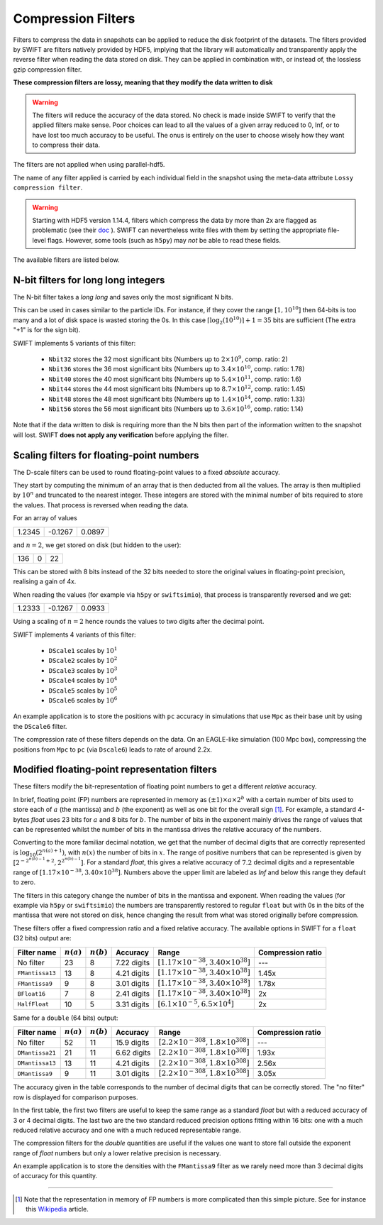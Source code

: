 .. Lossy compression filters

.. _Compression_filters:

Compression Filters
~~~~~~~~~~~~~~~~~~~

Filters to compress the data in snapshots can be applied to reduce the
disk footprint of the datasets. The filters provided by SWIFT are
filters natively provided by HDF5, implying that the library will
automatically and transparently apply the reverse filter when reading
the data stored on disk. They can be applied in combination with, or
instead of, the lossless gzip compression filter.

**These compression filters are lossy, meaning that they modify the
data written to disk**

.. warning::
   The filters will reduce the accuracy of the data stored. No check is
   made inside SWIFT to verify that the applied filters make sense. Poor
   choices can lead to all the values of a given array reduced to 0, Inf,
   or to have lost too much accuracy to be useful. The onus is entirely
   on the user to choose wisely how they want to compress their data.

The filters are not applied when using parallel-hdf5.

The name of any filter applied is carried by each individual field in
the snapshot using the meta-data attribute ``Lossy compression
filter``.

.. warning::
   Starting with HDF5 version 1.14.4, filters which compress the data
   by more than 2x are flagged as problematic (see their
   `doc <https://docs.hdfgroup.org/hdf5/v1_14/group___f_a_p_l.html#gafa8e677af3200e155e9208522f8e05c0>`_
   ).  SWIFT can nevertheless write files with them by setting the
   appropriate file-level flags. However, some tools (such as
   ``h5py``) may *not* be able to read these fields.

The available filters are listed below.

N-bit filters for long long integers
------------------------------------

The N-bit filter takes a `long long` and saves only the most
significant N bits.

This can be used in cases similar to the particle IDs. For instance,
if they cover the range :math:`[1, 10^{10}]` then 64-bits is too many
and a lot of disk space is wasted storing the 0s. In this case
:math:`\left\lceil{\log_2(10^{10})}\right\rceil + 1 = 35` bits are
sufficient (The extra "+1" is for the sign bit).

SWIFT implements 5 variants of this filter:

 * ``Nbit32`` stores the 32 most significant bits (Numbers up to
   :math:`2\times10^{9}`, comp. ratio: 2)
 * ``Nbit36`` stores the 36 most significant bits (Numbers up to
   :math:`3.4\times10^{10}`, comp. ratio: 1.78)
 * ``Nbit40`` stores the 40 most significant bits (Numbers up to
   :math:`5.4\times10^{11}`, comp. ratio: 1.6)
 * ``Nbit44`` stores the 44 most significant bits (Numbers up to
   :math:`8.7\times10^{12}`, comp. ratio: 1.45)
 * ``Nbit48`` stores the 48 most significant bits (Numbers up to
   :math:`1.4\times10^{14}`, comp. ratio: 1.33)
 * ``Nbit56`` stores the 56 most significant bits (Numbers up to
   :math:`3.6\times10^{16}`, comp. ratio: 1.14)

Note that if the data written to disk is requiring more than the N
bits then part of the information written to the snapshot will
lost. SWIFT **does not apply any verification** before applying the
filter.

Scaling filters for floating-point numbers
------------------------------------------

The D-scale filters can be used to round floating-point values to a fixed
*absolute* accuracy.

They start by computing the minimum of an array that is then deducted from
all the values. The array is then multiplied by :math:`10^n` and truncated
to the nearest integer. These integers are stored with the minimal number
of bits required to store the values. That process is reversed when reading
the data.

For an array of values

+--------+--------+-------+
|  1.2345| -0.1267| 0.0897|
+--------+--------+-------+

and :math:`n=2`, we get stored on disk (but hidden to the user):

+--------+--------+-------+
|    136 |      0 |     22|
+--------+--------+-------+

This can be stored with 8 bits instead of the 32 bits needed to store the
original values in floating-point precision, realising a gain of 4x.

When reading the values (for example via ``h5py`` or ``swiftsimio``), that
process is transparently reversed and we get:

+--------+--------+-------+
|  1.2333| -0.1267| 0.0933|
+--------+--------+-------+

Using a scaling of :math:`n=2` hence rounds the values to two digits after
the decimal point.

SWIFT implements 4 variants of this filter:

 * ``DScale1`` scales by :math:`10^1`
 * ``DScale2`` scales by :math:`10^2`
 * ``DScale3`` scales by :math:`10^3`
 * ``DScale4`` scales by :math:`10^4`
 * ``DScale5`` scales by :math:`10^5`
 * ``DScale6`` scales by :math:`10^6`

An example application is to store the positions with ``pc`` accuracy in
simulations that use ``Mpc`` as their base unit by using the ``DScale6``
filter.

The compression rate of these filters depends on the data. On an
EAGLE-like simulation (100 Mpc box), compressing the positions from ``Mpc`` to
``pc`` (via ``Dscale6``) leads to rate of around 2.2x.

Modified floating-point representation filters
----------------------------------------------

These filters modify the bit-representation of floating point numbers
to get a different *relative* accuracy.

In brief, floating point (FP) numbers are represented in memory as
:math:`(\pm 1)\times a \times 2^b` with a certain number of bits used to store each
of :math:`a` (the mantissa) and :math:`b` (the exponent) as well as
one bit for the overall sign [#f1]_.  For example, a standard 4-bytes
`float` uses 23 bits for :math:`a` and 8 bits for :math:`b`. The
number of bits in the exponent mainly drives the range of values that
can be represented whilst the number of bits in the mantissa drives
the relative accuracy of the numbers.

Converting to the more familiar decimal notation, we get that the
number of decimal digits that are correctly represented is
:math:`\log_{10}(2^{n(a)+1})`, with :math:`n(x)` the number of bits in
:math:`x`. The range of positive numbers that can be represented is
given by :math:`[2^{-2^{n(b)-1}+2}, 2^{2^{n(b)-1}}]`. For a standard
`float`, this gives a relative accuracy of :math:`7.2` decimal digits
and a representable range of :math:`[1.17\times 10^{-38}, 3.40\times
10^{38}]`. Numbers above the upper limit are labeled as `Inf` and
below this range they default to zero.

The filters in this category change the number of bits in the mantissa and
exponent. When reading the values (for example via ``h5py`` or
``swiftsimio``) the numbers are transparently restored to regular ``float``
but with 0s in the bits of the mantissa that were not stored on disk, hence
changing the result from what was stored originally before compression.

These filters offer a fixed compression ratio and a fixed relative
accuracy. The available options in SWIFT for a ``float`` (32 bits) output are:


+-----------------+--------------+--------------+-------------+---------------------------------------------------+-------------------+
| Filter name     | :math:`n(a)` | :math:`n(b)` | Accuracy    | Range                                             | Compression ratio |
+=================+==============+==============+=============+===================================================+===================+
| No filter       | 23           | 8            | 7.22 digits | :math:`[1.17\times 10^{-38}, 3.40\times 10^{38}]` | ---               |
+-----------------+--------------+--------------+-------------+---------------------------------------------------+-------------------+
| ``FMantissa13`` | 13           | 8            | 4.21 digits | :math:`[1.17\times 10^{-38}, 3.40\times 10^{38}]` | 1.45x             |
+-----------------+--------------+--------------+-------------+---------------------------------------------------+-------------------+
| ``FMantissa9``  | 9            | 8            | 3.01 digits | :math:`[1.17\times 10^{-38}, 3.40\times 10^{38}]` | 1.78x             |
+-----------------+--------------+--------------+-------------+---------------------------------------------------+-------------------+
| ``BFloat16``    | 7            | 8            | 2.41 digits | :math:`[1.17\times 10^{-38}, 3.40\times 10^{38}]` | 2x                |
+-----------------+--------------+--------------+-------------+---------------------------------------------------+-------------------+
| ``HalfFloat``   | 10           | 5            | 3.31 digits | :math:`[6.1\times 10^{-5}, 6.5\times 10^{4}]`     | 2x                |
+-----------------+--------------+--------------+-------------+---------------------------------------------------+-------------------+

Same for a ``double`` (64 bits) output:

+-----------------+--------------+--------------+-------------+---------------------------------------------------+-------------------+
| Filter name     | :math:`n(a)` | :math:`n(b)` | Accuracy    | Range                                             | Compression ratio |
+=================+==============+==============+=============+===================================================+===================+
| No filter       | 52           | 11           | 15.9 digits | :math:`[2.2\times 10^{-308}, 1.8\times 10^{308}]` | ---               |
+-----------------+--------------+--------------+-------------+---------------------------------------------------+-------------------+
| ``DMantissa21`` | 21           | 11           | 6.62 digits | :math:`[2.2\times 10^{-308}, 1.8\times 10^{308}]` | 1.93x             |
+-----------------+--------------+--------------+-------------+---------------------------------------------------+-------------------+
| ``DMantissa13`` | 13           | 11           | 4.21 digits | :math:`[2.2\times 10^{-308}, 1.8\times 10^{308}]` | 2.56x             |
+-----------------+--------------+--------------+-------------+---------------------------------------------------+-------------------+
| ``DMantissa9``  | 9            | 11           | 3.01 digits | :math:`[2.2\times 10^{-308}, 1.8\times 10^{308}]` | 3.05x             |
+-----------------+--------------+--------------+-------------+---------------------------------------------------+-------------------+


The accuracy given in the table corresponds to the number of decimal digits
that can be correctly stored. The "no filter" row is displayed for
comparison purposes.

In the first table, the first two filters are useful to keep the same range as a
standard `float` but with a reduced accuracy of 3 or 4 decimal digits. The last
two are the two standard reduced precision options fitting within 16 bits: one
with a much reduced relative accuracy and one with a much reduced representable
range.

The compression filters for the `double` quantities are useful if the values one
want to store fall outside the exponent range of `float` numbers but only a
lower relative precision is necessary.

An example application is to store the densities with the ``FMantissa9``
filter as we rarely need more than 3 decimal digits of accuracy for this
quantity.

------------------------

.. [#f1] Note that the representation in memory of FP numbers is more
	 complicated than this simple picture. See for instance this
	 `Wikipedia
	 <https://en.wikipedia.org/wiki/Single-precision_floating-point_format>`_
	 article.

	    
